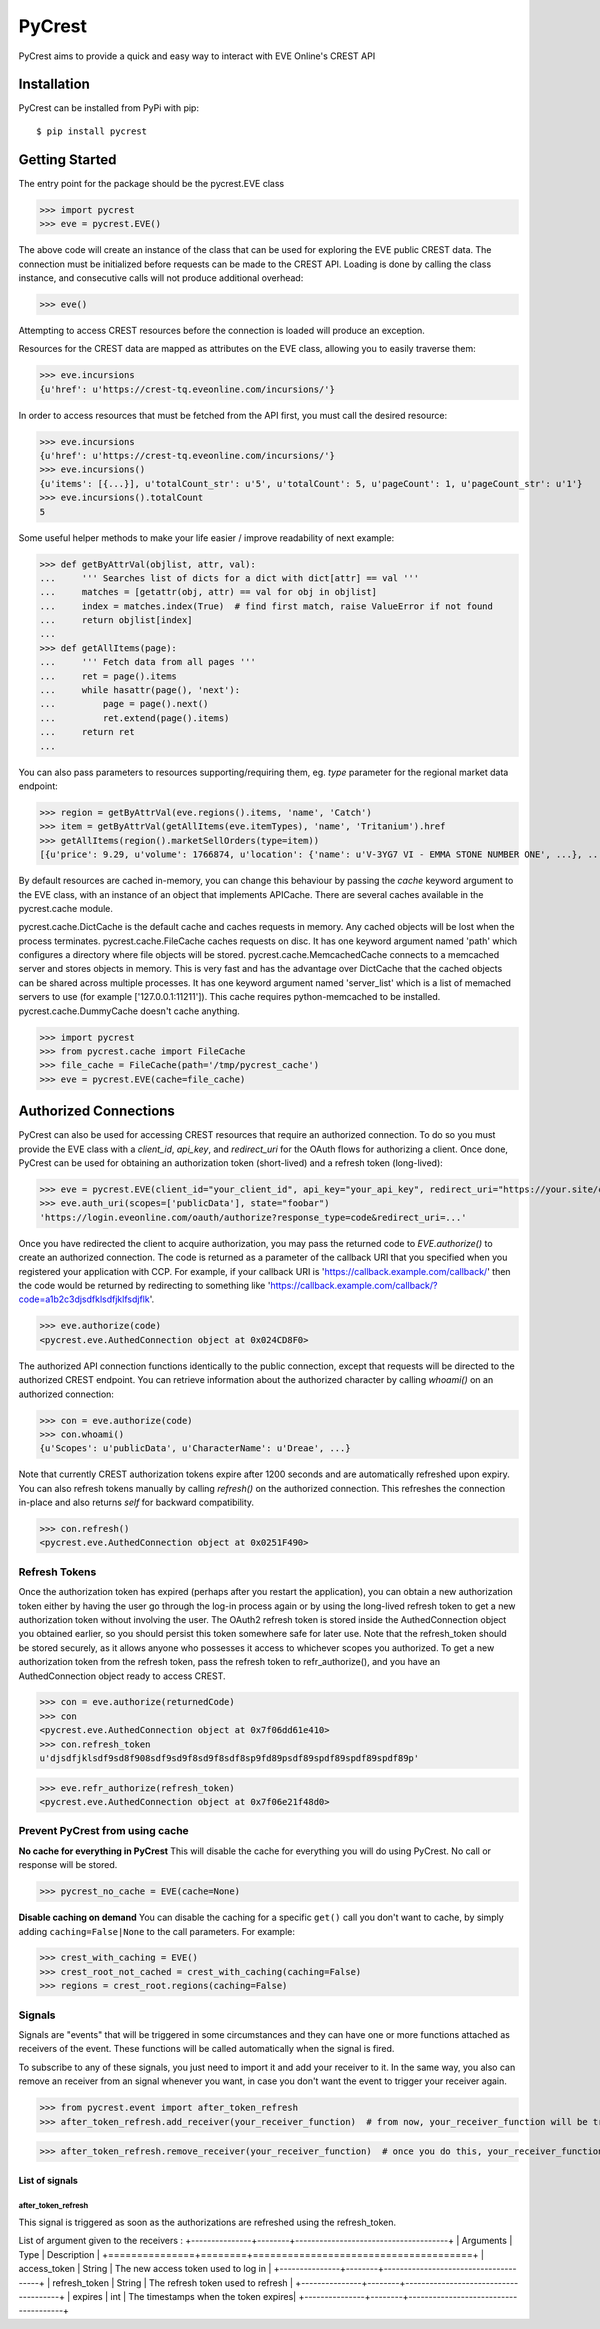 =======
PyCrest
=======

PyCrest aims to provide a quick and easy way to interact with EVE Online's CREST API

Installation
============

PyCrest can be installed from PyPi with pip::

    $ pip install pycrest


Getting Started
===============

The entry point for the package should be the pycrest.EVE class

.. highlight:: python

>>> import pycrest
>>> eve = pycrest.EVE()

.. highlight:: none

The above code will create an instance of the class that can be used for exploring the EVE public CREST data.  The
connection must be initialized before requests can be made to the CREST API.  Loading is done by calling the class
instance, and consecutive calls will not produce additional overhead:

.. highlight:: python

>>> eve()

.. highlight:: none

Attempting to access CREST resources before the connection is loaded will produce an exception.

Resources for the CREST data are mapped as attributes on the EVE class, allowing you to easily traverse them:

.. highlight:: python

>>> eve.incursions
{u'href': u'https://crest-tq.eveonline.com/incursions/'}

.. highlight:: none

In order to access resources that must be fetched from the API first, you must call the
desired resource:

.. highlight:: python

>>> eve.incursions
{u'href': u'https://crest-tq.eveonline.com/incursions/'}
>>> eve.incursions()
{u'items': [{...}], u'totalCount_str': u'5', u'totalCount': 5, u'pageCount': 1, u'pageCount_str': u'1'}
>>> eve.incursions().totalCount
5

.. highlight:: none

Some useful helper methods to make your life easier / improve readability of next example:

.. highlight:: python

>>> def getByAttrVal(objlist, attr, val):
...     ''' Searches list of dicts for a dict with dict[attr] == val '''
...     matches = [getattr(obj, attr) == val for obj in objlist]
...     index = matches.index(True)  # find first match, raise ValueError if not found
...     return objlist[index]
...
>>> def getAllItems(page):
...     ''' Fetch data from all pages '''
...     ret = page().items
...     while hasattr(page(), 'next'):
...         page = page().next()
...         ret.extend(page().items)
...     return ret
...

.. highlight:: none

You can also pass parameters to resources supporting/requiring them, eg. `type` parameter for the regional
market data endpoint:

.. highlight:: python

>>> region = getByAttrVal(eve.regions().items, 'name', 'Catch')
>>> item = getByAttrVal(getAllItems(eve.itemTypes), 'name', 'Tritanium').href
>>> getAllItems(region().marketSellOrders(type=item))
[{u'price': 9.29, u'volume': 1766874, u'location': {'name': u'V-3YG7 VI - EMMA STONE NUMBER ONE', ...}, ...}, ... ]

.. highlight:: none

By default resources are cached in-memory, you can change this behaviour by passing the `cache` keyword
argument to the EVE class, with an instance of an object that implements APICache. There are several caches
available in the pycrest.cache module.

pycrest.cache.DictCache is the default cache and caches requests in memory. Any cached objects will be lost when the process terminates.
pycrest.cache.FileCache caches requests on disc. It has one keyword argument named 'path' which configures a directory where file objects will be stored.
pycrest.cache.MemcachedCache connects to a memcached server and stores objects in memory. This is very fast and has the advantage over DictCache that the cached objects can be shared across multiple processes. It has one keyword argument named 'server_list' which is a list of memached servers to use (for example ['127.0.0.1:11211']). This cache requires python-memcached to be installed.
pycrest.cache.DummyCache doesn't cache anything.

.. highlight:: python

>>> import pycrest
>>> from pycrest.cache import FileCache
>>> file_cache = FileCache(path='/tmp/pycrest_cache')
>>> eve = pycrest.EVE(cache=file_cache)

.. highlight:: none

Authorized Connections
======================

PyCrest can also be used for accessing CREST resources that require an authorized connection.  To do so you must
provide the EVE class with a `client_id`, `api_key`, and `redirect_uri` for the OAuth flows for authorizing a client.
Once done, PyCrest can be used for obtaining an authorization token (short-lived) and a refresh token (long-lived):

.. highlight:: python

>>> eve = pycrest.EVE(client_id="your_client_id", api_key="your_api_key", redirect_uri="https://your.site/crest")
>>> eve.auth_uri(scopes=['publicData'], state="foobar")
'https://login.eveonline.com/oauth/authorize?response_type=code&redirect_uri=...'

.. highlight:: none

Once you have redirected the client to acquire authorization, you may pass the returned code to `EVE.authorize()` to
create an authorized connection. The code is returned as a parameter of the callback URI that you specified when you registered your application with CCP. For example, if your callback URI is 'https://callback.example.com/callback/' then the code would be returned by redirecting to something like 'https://callback.example.com/callback/?code=a1b2c3djsdfklsdfjklfsdjflk'.

.. highlight:: python

>>> eve.authorize(code)
<pycrest.eve.AuthedConnection object at 0x024CD8F0>

.. highlight:: none

The authorized API connection functions identically to the public connection, except that requests will be directed
to the authorized CREST endpoint.  You can retrieve information about the authorized character by calling `whoami()`
on an authorized connection:

.. highlight:: python

>>> con = eve.authorize(code)
>>> con.whoami()
{u'Scopes': u'publicData', u'CharacterName': u'Dreae', ...}

.. highlight:: none

Note that currently CREST authorization tokens expire after 1200 seconds and are automatically refreshed upon expiry.
You can also refresh tokens manually by calling `refresh()` on the authorized connection. This refreshes the connection
in-place and also returns `self` for backward compatibility.

.. highlight:: python

>>> con.refresh()
<pycrest.eve.AuthedConnection object at 0x0251F490>

.. highlight:: none

Refresh Tokens
--------------

Once the authorization token has expired (perhaps after you restart the application), you can obtain a new authorization token either by having the user go through the log-in process again or by using the long-lived refresh token to get a new authorization token without involving the user. The OAuth2 refresh token is stored inside the AuthedConnection object you obtained earlier, so you should persist this token somewhere safe for later use. Note that the refresh_token should be stored securely, as it allows anyone who possesses it access to whichever scopes you authorized. To get a new authorization token from the refresh token, pass the refresh token to refr_authorize(), and you have an AuthedConnection object ready to access CREST.

.. highlight:: python

>>> con = eve.authorize(returnedCode)
>>> con
<pycrest.eve.AuthedConnection object at 0x7f06dd61e410>
>>> con.refresh_token
u'djsdfjklsdf9sd8f908sdf9sd9f8sd9f8sdf8sp9fd89psdf89spdf89spdf89spdf89p'


>>> eve.refr_authorize(refresh_token)
<pycrest.eve.AuthedConnection object at 0x7f06e21f48d0>

.. highlight:: none

Prevent PyCrest from using cache
--------------------------------

**No cache for everything in PyCrest**
This will disable the cache for everything you will do using PyCrest. No call or response will be stored.

.. highlight:: python

>>> pycrest_no_cache = EVE(cache=None)

.. highlight:: none

**Disable caching on demand**
You can disable the caching for a specific ``get()`` call you don't want to cache, by simply adding ``caching=False|None`` to the call parameters.
For example:

.. highlight:: python

>>> crest_with_caching = EVE()
>>> crest_root_not_cached = crest_with_caching(caching=False)
>>> regions = crest_root.regions(caching=False)

.. highlight:: none

Signals
-------
Signals are "events" that will be triggered in some circumstances and they can have one or more functions attached as receivers of the event.
These functions will be called automatically when the signal is fired.

To subscribe to any of these signals, you just need to import it and add your receiver to it. In the same way, you also can remove an receiver from an signal whenever you want, in case you don't want the event to trigger your receiver again.

.. highlight:: python

>>> from pycrest.event import after_token_refresh
>>> after_token_refresh.add_receiver(your_receiver_function)  # from now, your_receiver_function will be triggered with this signal

>>> after_token_refresh.remove_receiver(your_receiver_function)  # once you do this, your_receiver_function will never be triggered, unless you add it again

.. highlight:: none

List of signals
~~~~~~~~~~~~~~~
after_token_refresh
^^^^^^^^^^^^^^^^^^^
This signal is triggered as soon as the authorizations are refreshed using the refresh_token.

List of argument given to the receivers :
+---------------+--------+--------------------------------------+
|   Arguments   |  Type  |            Description               |
+===============+========+======================================+
| access_token  | String | The new access token used to log in  |
+---------------+--------+--------------------------------------+
| refresh_token | String | The refresh token used to refresh    |
+---------------+--------+--------------------------------------+
| expires       | int    | The timestamps when the token expires|
+---------------+--------+--------------------------------------+
